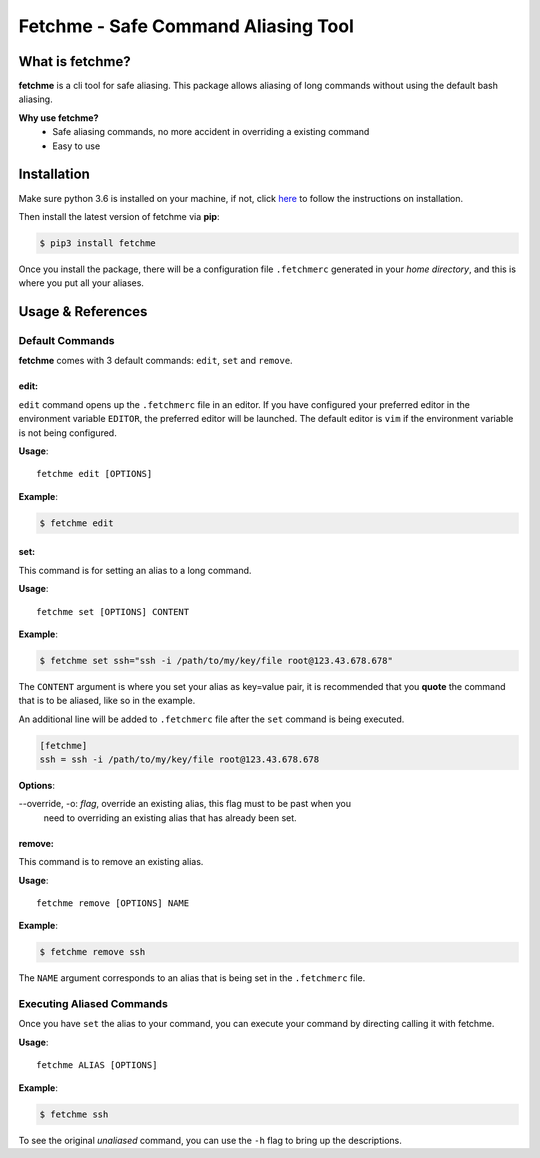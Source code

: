 ====================================
Fetchme - Safe Command Aliasing Tool
====================================

.. image:: https://travis-ci.org/BNMetrics/fetchme.svg?branch=master
    :target: https://travis-ci.org/BNMetrics/fetchme

.. image:: https://codecov.io/gh/BNMetrics/fetchme/branch/master/graph/badge.svg
  :target: https://codecov.io/gh/BNMetrics/fetchme


What is fetchme?
================
**fetchme** is a cli tool for safe aliasing. This package allows aliasing of long commands without using the default bash aliasing.

**Why use fetchme?**
  - Safe aliasing commands, no more accident in overriding a existing command
  - Easy to use



Installation
============

Make sure python 3.6 is installed on your machine, if not, click `here <https://www.python.org/downloads/>`_ to follow the instructions on installation.


Then install the latest version of fetchme via **pip**:

.. code-block:: bash

    $ pip3 install fetchme


Once you install the package, there will be a configuration file ``.fetchmerc`` generated in your *home directory*,
and this is where you put all your aliases.


Usage & References
==================

Default Commands
----------------

**fetchme** comes with 3 default commands: ``edit``, ``set`` and ``remove``.


edit:
~~~~~

``edit`` command opens up the ``.fetchmerc`` file in an editor. If you have configured your preferred editor in the environment variable ``EDITOR``,
the preferred editor will be launched. The default editor is ``vim`` if the environment variable is not being configured.

**Usage**:

::

    fetchme edit [OPTIONS]


**Example**:

.. code-block:: bash

    $ fetchme edit



set:
~~~~

This command is for setting an alias to a long command.

**Usage**:

::

    fetchme set [OPTIONS] CONTENT


**Example**:

.. code-block:: bash

    $ fetchme set ssh="ssh -i /path/to/my/key/file root@123.43.678.678"


The ``CONTENT`` argument is where you set your alias as key=value pair, it is recommended that you **quote** the command that is
to be aliased, like so in the example.

An additional line will be added to ``.fetchmerc`` file after the ``set`` command is being executed.

.. code-block:: ini

    [fetchme]
    ssh = ssh -i /path/to/my/key/file root@123.43.678.678


**Options**:

--override, -o: *flag*, override an existing alias, this flag must to be past when you
                        need to overriding an existing alias that has already been set.


remove:
~~~~~~~

This command is to remove an existing alias.

**Usage**:

::

    fetchme remove [OPTIONS] NAME


**Example**:

.. code-block:: bash

    $ fetchme remove ssh



The ``NAME`` argument corresponds to an alias that is being set in the ``.fetchmerc`` file.



Executing Aliased Commands
--------------------------

Once you have ``set`` the alias to your command, you can execute your command by directing calling it with fetchme.

**Usage**:

::

    fetchme ALIAS [OPTIONS]


**Example**:

.. code-block:: bash

    $ fetchme ssh


To see the original *unaliased* command, you can use the ``-h`` flag to bring up the descriptions.